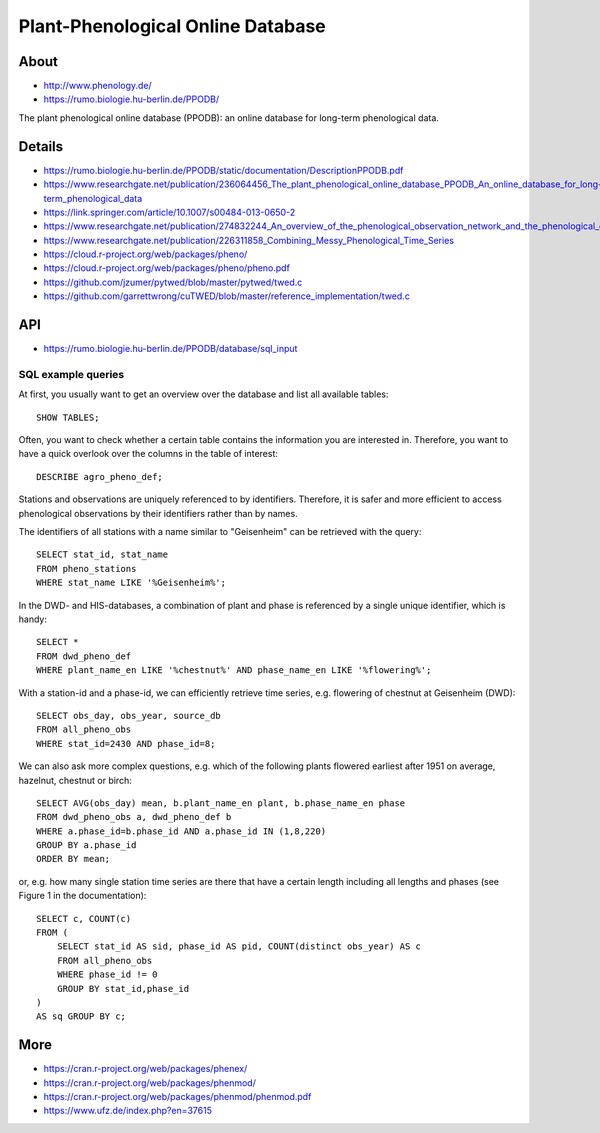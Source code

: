 .. highlight:: sql

.. _ppodb:

##################################
Plant-Phenological Online Database
##################################


*****
About
*****
- http://www.phenology.de/
- https://rumo.biologie.hu-berlin.de/PPODB/

The plant phenological online database (PPODB):
an online database for long-term phenological data.


*******
Details
*******
- https://rumo.biologie.hu-berlin.de/PPODB/static/documentation/DescriptionPPODB.pdf
- https://www.researchgate.net/publication/236064456_The_plant_phenological_online_database_PPODB_An_online_database_for_long-term_phenological_data
- https://link.springer.com/article/10.1007/s00484-013-0650-2
- https://www.researchgate.net/publication/274832244_An_overview_of_the_phenological_observation_network_and_the_phenological_database_of_Germany's_national_meteorological_service_Deutscher_Wetterdienst
- https://www.researchgate.net/publication/226311858_Combining_Messy_Phenological_Time_Series
- https://cloud.r-project.org/web/packages/pheno/
- https://cloud.r-project.org/web/packages/pheno/pheno.pdf
- https://github.com/jzumer/pytwed/blob/master/pytwed/twed.c
- https://github.com/garrettwrong/cuTWED/blob/master/reference_implementation/twed.c


***
API
***
- https://rumo.biologie.hu-berlin.de/PPODB/database/sql_input


SQL example queries
===================

At first, you usually want to get an overview over the database and list all
available tables::

    SHOW TABLES;

Often, you want to check whether a certain table contains the information you
are interested in. Therefore, you want to have a quick overlook over the
columns in the table of interest::

    DESCRIBE agro_pheno_def;

Stations and observations are uniquely referenced to by identifiers. Therefore,
it is safer and more efficient to access phenological observations by their
identifiers rather than by names.

The identifiers of all stations with a name similar to "Geisenheim" can be
retrieved with the query::

    SELECT stat_id, stat_name
    FROM pheno_stations
    WHERE stat_name LIKE '%Geisenheim%';

In the DWD- and HIS-databases, a combination of plant and phase is referenced
by a single unique identifier, which is handy::

    SELECT *
    FROM dwd_pheno_def
    WHERE plant_name_en LIKE '%chestnut%' AND phase_name_en LIKE '%flowering%';

With a station-id and a phase-id, we can efficiently retrieve time series, e.g.
flowering of chestnut at Geisenheim (DWD)::

    SELECT obs_day, obs_year, source_db
    FROM all_pheno_obs
    WHERE stat_id=2430 AND phase_id=8;

We can also ask more complex questions, e.g. which of the following plants
flowered earliest after 1951 on average, hazelnut, chestnut or birch::

    SELECT AVG(obs_day) mean, b.plant_name_en plant, b.phase_name_en phase
    FROM dwd_pheno_obs a, dwd_pheno_def b
    WHERE a.phase_id=b.phase_id AND a.phase_id IN (1,8,220)
    GROUP BY a.phase_id
    ORDER BY mean;

or, e.g. how many single station time series are there that have a certain
length including all lengths and phases (see Figure 1 in the documentation)::

    SELECT c, COUNT(c)
    FROM (
        SELECT stat_id AS sid, phase_id AS pid, COUNT(distinct obs_year) AS c
        FROM all_pheno_obs
        WHERE phase_id != 0
        GROUP BY stat_id,phase_id
    )
    AS sq GROUP BY c;


****
More
****

- https://cran.r-project.org/web/packages/phenex/
- https://cran.r-project.org/web/packages/phenmod/
- https://cran.r-project.org/web/packages/phenmod/phenmod.pdf
- https://www.ufz.de/index.php?en=37615
